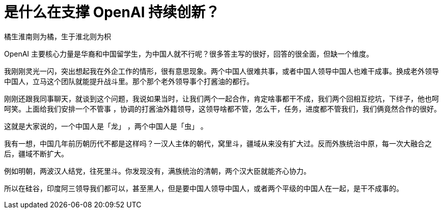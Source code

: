 = 是什么在支撑 OpenAI 持续创新？

橘生淮南则为橘，生于淮北则为枳

OpenAI 主要核心力量是华裔和中国留学生，为中国人就不行呢？很多答主写的很好，回答的很全面，但缺一个维度。

我刚刚灵光一闪，突出想起我在外企工作的情形，很有意思现象。两个中国人很难共事，或者中国人领导中国人也难干成事。换成老外领导中国人，立马这个团队就能提升战斗里。那个那个老外领导事个打酱油的都行。

刚刚还跟我同事聊天，就谈到这个问题，我说如果当时，让我们两个一起合作，肯定啥事都干不成，我们两个回相互挖坑，下绊子，他也呵呵笑。上面给我们安排一个不管事 ，协调的打酱油外籍领导，这领导啥都不管，怎么干，任务，进度都不管我们，我们俩竟然合作的很好。

这就是大家说的，一个中国人是「龙」 ，两个中国人是「虫」 。

我有一想，中国几年前历朝历代不都是这样吗？一汉人主体的朝代，窝里斗，疆域从来没有扩大过。反而外族统治中原，每一次大融合之后，疆域不断扩大。

例如明朝，两波汉人结党，往死里斗。你发现没有，满族统治的清朝，两个汉大臣就能齐心协力。

所以在硅谷，印度阿三领导我们都可以，甚至黑人，但是要中国人领导中国人，或者两个平级的中国人在一起，是干不成事的。
